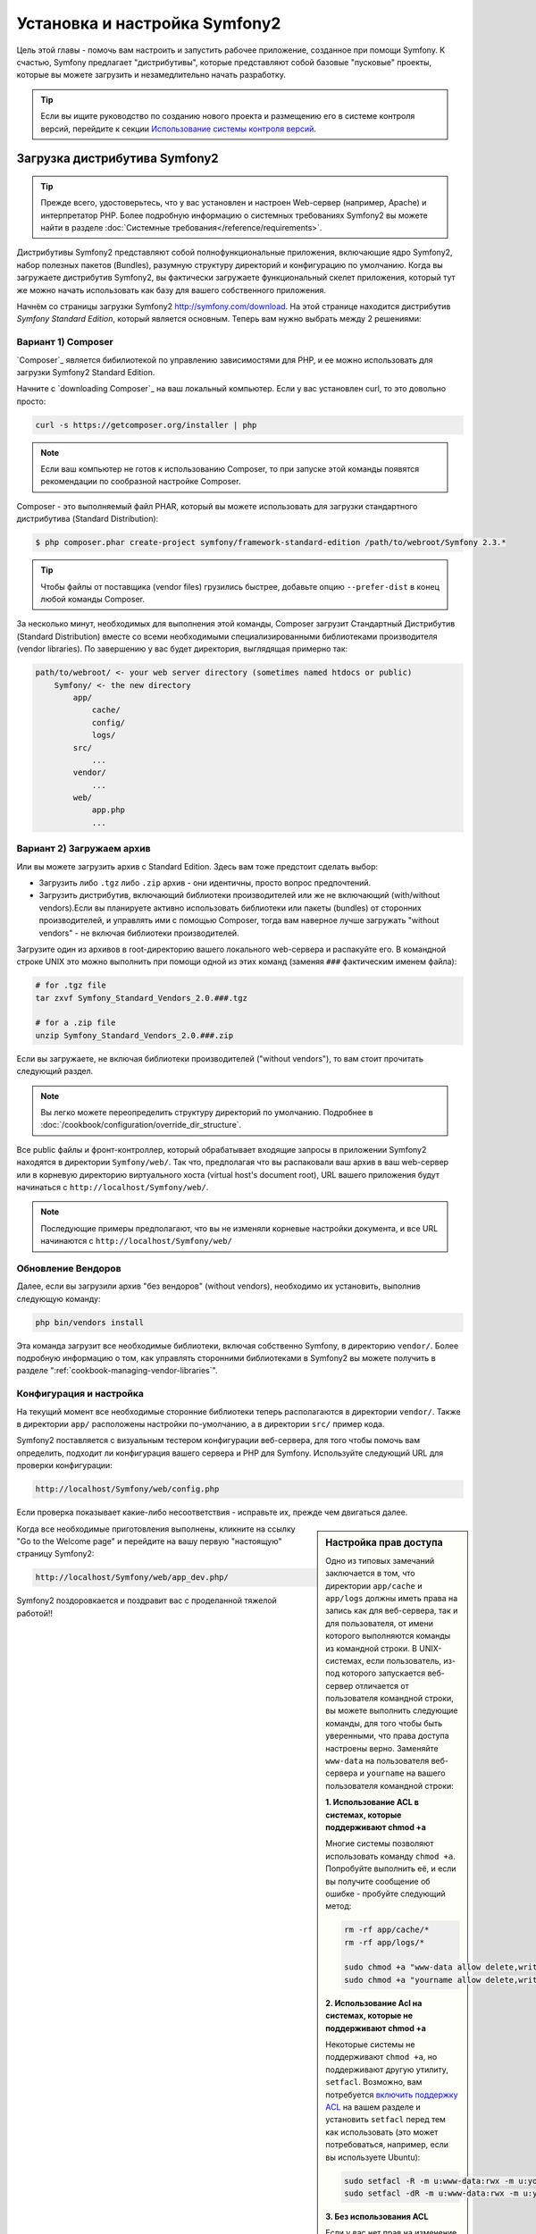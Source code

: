 .. index::
   single: Установка

Установка и настройка Symfony2
==================================

Цель этой главы - помочь вам настроить и запустить рабочее приложение, созданное
при помощи Symfony. К счастью, Symfony предлагает "дистрибутивы", которые
представляют собой базовые "пусковые" проекты, которые вы можете загрузить и незамедлительно
начать разработку.

.. tip::

    Если вы ищите руководство по созданию нового проекта и размещению
    его в системе контроля версий, перейдите к секции `Использование системы контроля версий`_.

Загрузка дистрибутива Symfony2
-----------------------------------

.. tip::

    Прежде всего, удостоверьтесь, что у вас установлен и настроен Web-сервер
    (например, Apache) и интерпретатор PHP. Более подробную
    информацию о системных требованиях Symfony2 вы можете найти в разделе
    :doc:`Системные требования</reference/requirements>`.

Дистрибутивы Symfony2 представляют собой полнофункциональные приложения,
включающие ядро Symfony2, набор полезных пакетов (Bundles), разумную структуру
директорий и конфигурацию по умолчанию. Когда вы загружаете дистрибутив Symfony2,
вы фактически загружаете функциональный скелет приложения, который тут же
можно начать использовать как базу для вашего собственного приложения.

Начнём со страницы загрузки Symfony2 `http://symfony.com/download`_.
На этой странице находится дистрибутив *Symfony Standard Edition*,
который  является основным. Теперь вам нужно выбрать между 2 решениями:

Вариант 1) Composer
~~~~~~~~~~~~~~~~~~

`Composer`_ является бибилиотекой по управлению зависимостями для PHP, и ее можно использовать 
для загрузки Symfony2 Standard Edition.

Начните с `downloading Composer`_ на ваш локальный компьютер. Если у вас установлен curl,
то это довольно просто:

.. code-block:: bash

    curl -s https://getcomposer.org/installer | php

.. note::

    Если ваш компьютер не готов к использованию Composer, то при запуске этой команды 
    появятся рекомендации по сообразной настройке  Composer.
    

Composer - это выполняемый файл PHAR, который вы можете использовать для загрузки 
стандартного дистрибутива (Standard Distribution):

.. code-block:: bash

    $ php composer.phar create-project symfony/framework-standard-edition /path/to/webroot/Symfony 2.3.*

.. tip::

    Чтобы файлы от поставщика (vendor files) грузились быстрее, добавьте опцию ``--prefer-dist`` 
    в конец любой команды Composer.

За несколько минут, необходимых для выполнения этой команды,  Composer загрузит Стандартный Дистрибутив 
(Standard Distribution) вместе со всеми необходимыми специализированными библиотеками производителя 
(vendor libraries). По завершению у вас будет директория, выглядящая примерно так:

.. code-block:: text

    path/to/webroot/ <- your web server directory (sometimes named htdocs or public)
        Symfony/ <- the new directory
            app/
                cache/
                config/
                logs/
            src/
                ...
            vendor/
                ...
            web/
                app.php
                ...
Вариант 2) Загружаем архив
~~~~~~~~~~~~~~~~~~~~~~~~~~~~~

Или вы можете загрузить архив с Standard Edition. Здесь вам тоже предстоит сделать выбор:


* Загрузить либо ``.tgz`` либо ``.zip`` архив - они идентичны, просто вопрос предпочтений.

* Загрузить дистрибутив, включающий библиотеки производителей или же не включающий
  (with/without vendors).Если вы планируете активно использовать библиотеки или пакеты (bundles) от 
  сторонних производителей, и управлять ими с помощью  Composer, тогда вам наверное лучше загружать
  "without vendors" - не включая библиотеки производителей.

Загрузите один из архивов в root-директорию вашего локального web-сервера
и распакуйте его. В командной строке UNIX это можно выполнить при помощи
одной из этих команд (заменяя ``###`` фактическим именем файла):

.. code-block:: bash

    # for .tgz file
    tar zxvf Symfony_Standard_Vendors_2.0.###.tgz

    # for a .zip file
    unzip Symfony_Standard_Vendors_2.0.###.zip
    
    
Если вы загружаете, не включая библиотеки производителей ("without vendors"), 
то вам стоит прочитать следующий раздел.

.. note::

    Вы легко можете переопределить структуру директорий по умолчанию. Подробнее в
    :doc:`/cookbook/configuration/override_dir_structure`.

Все public файлы и фронт-контроллер, который обрабатывает входящие запросы
в приложении Symfony2 находятся в директории ``Symfony/web/``. Так что, предполагая что вы 
распаковали ваш архив в ваш web-сервер  или в корневую директорию виртуального хоста (virtual 
host's document root), URL вашего приложения будут начинаться с ``http://localhost/Symfony/web/``.

.. note::

    Последующие примеры предполагают, что вы не изменяли корневые настройки документа, и все URL
    начинаются с ``http://localhost/Symfony/web/``

.. _installation-updating-vendors:


Обновление Вендоров
~~~~~~~~~~~~~~~~

Далее, если вы загрузили архив "без вендоров" (without vendors), необходимо их
установить, выполнив следующую команду:

.. code-block:: bash

    php bin/vendors install

Эта команда загрузит все необходимые библиотеки, включая собственно Symfony,
в директорию ``vendor/``. Более подробную информацию о том, как управлять сторонними
библиотеками в Symfony2 вы можете получить в разделе ":ref:`cookbook-managing-vendor-libraries`".

Конфигурация и настройка
~~~~~~~~~~~~~~~~~~~~~~~

На текущий момент все необходимые сторонние библиотеки теперь располагаются
в директории ``vendor/``. Также в директории ``app/`` расположены настройки по-умолчанию,
а в директории ``src/`` пример кода.

Symfony2 поставляется с визуальным тестером конфигурации веб-сервера, для того чтобы
помочь вам определить, подходит ли конфигурация вашего сервера и PHP для Symfony.
Используйте следующий URL для проверки конфигурации:

.. code-block:: text

    http://localhost/Symfony/web/config.php

Если проверка показывает какие-либо несоответствия - исправьте их, прежде чем двигаться далее.

.. sidebar:: Настройка прав доступа

    Одно из типовых замечаний заключается в том, что директории ``app/cache``
    и ``app/logs`` должны иметь права на запись как для веб-сервера, так и
    для пользователя, от имени которого выполняются команды из командной
    строки. В UNIX-системах, если пользователь, из-под которого запускается
    веб-сервер отличается от пользователя командной строки, вы можете выполнить
    следующие команды, для того чтобы быть уверенными, что права доступа
    настроены верно. Заменяйте ``www-data`` на пользователя веб-сервера и
    ``yourname`` на вашего пользователя командной строки:

    **1. Использование ACL в системах, которые поддерживают chmod +a**

    Многие системы позволяют использовать команду ``chmod +a``. Попробуйте
    выполнить её, и если вы получите сообщение об ошибке - пробуйте следующий
    метод:

    .. code-block:: bash

        rm -rf app/cache/*
        rm -rf app/logs/*

        sudo chmod +a "www-data allow delete,write,append,file_inherit,directory_inherit" app/cache app/logs
        sudo chmod +a "yourname allow delete,write,append,file_inherit,directory_inherit" app/cache app/logs

    **2. Использование Acl на системах, которые не поддерживают chmod +a**

    Некоторые системы не поддерживают ``chmod +a``, но поддерживают другую
    утилиту, ``setfacl``. Возможно, вам потребуется `включить поддержку ACL`_
    на вашем разделе и установить ``setfacl`` перед тем как использовать
    (это может потребоваться, например, если вы используете Ubuntu):

    .. code-block:: bash

        sudo setfacl -R -m u:www-data:rwx -m u:yourname:rwx app/cache app/logs
        sudo setfacl -dR -m u:www-data:rwx -m u:yourname:rwx app/cache app/logs

    **3. Без использования ACL**

    Если у вас нет прав на изменение ACL для директорий, вам потребуется
    изменить umask таким образом, чтобы директории cache и log были доступны
    на запись группе или же всем (world-writable) в зависимости от того находятся
    ли пользователи веб-сервера и командной строки в одной группе или нет.
    Для этого нужно вставить следующую строчку в начало файлов ``app/console``,
    ``web/app.php`` и ``web/app_dev.php``:

    .. code-block:: php

        umask(0002); // Разрешает использовать права 0775

        // или

        umask(0000); // Разрешает использовать права 0777

    Имейте в виду, что использование ACL предпочтительнее, когда вы
    имеете доступ к ним на сервере, потому что смена umask не является
    thread-safe.

Когда все необходимые приготовления выполнены, кликните на ссылку "Go to the Welcome page"
и перейдите на вашу первую "настоящую" страницу Symfony2:

.. code-block:: text

    http://localhost/Symfony/web/app_dev.php/

Symfony2 поздоровкается и поздравит вас с проделанной тяжелой работой!!

.. image:: /images/quick_tour/welcome.jpg

Начало разработки
---------------------

Теперь, когда мы имеем настроенное Symfony2 приложение, вы можете
начать разработку. Ваш дистрибутив может содержать примеры кода -
прочтите файл ``README.rst`` из дистрибутива (это обычный текстовый файл)
для того чтобы ознакомиться с тем, какие примеры включены в данный дистрибутив
и как их можно будет удалить позднее.

Если вы новичок в Symfony, ознакомьтесь с руководством ":doc:`page_creation`",
где вы узнаете, как создавать страницы, изменять настройки и вообще делать всё
необходимое для создания нового приложения.

Использование системы контроля версий
--------------------

Если вы используете систему контроля версий типа ``Git`` или ``Subversion``,
вы можете настроить вашу систему и начать коммитить ваш проект как вы это
делаете обычно. Symfony Standard - это точка отсчёта для вашего нового проекта.

Более подробные инструкции о том, как лучше всего настроить проект для
хранения в git, загляните сюда: :doc:`/cookbook/workflow/new_project_git`.

Игнорируем директорию ``vendor/``
~~~~~~~~~~~~~~~~~~~~~~~~~~~~~~~~~~

Если вы загрузили архив *без вендоров* вы можете спокойно игнорить директорию
``vendor/`` целиком и не коммитить её содержимое в систему контроля версий.
В ``Git`` этого можно добиться, создав файл ``.gitignore`` и добавив в него
следующую строку:

.. code-block:: text

    vendor/

После этого директория vendor не будет участвовать в коммитах. Это здорово
(правда-правда!), потому что когда кто-то еще клонирует или выгрузит ваш проект
он сможет запросто выполнить скрипт ``php bin/vendors install`` и загрузить
все необходимые библиотеки.

.. _`включить поддержку ACL`: https://help.ubuntu.com/community/FilePermissions#ACLs
.. _`http://symfony.com/download`: http://symfony.com/download
.. _`Git`: http://git-scm.com/
.. _`GitHub Bootcamp`: http://help.github.com/set-up-git-redirect
